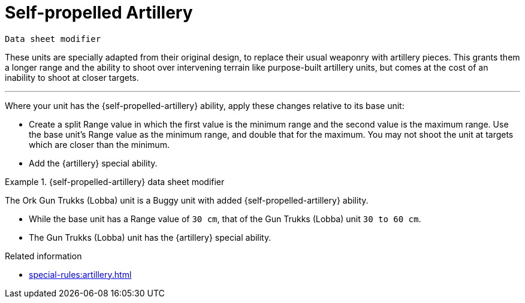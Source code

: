 = Self-propelled Artillery

`Data sheet modifier`

These units are specially adapted from their original design, to replace their usual weaponry with artillery pieces.
This grants them a longer range and the ability to shoot over intervening terrain like purpose-built artillery units, but comes at the cost of an inability to shoot at closer targets.

---

Where your unit has the {self-propelled-artillery} ability, apply these changes relative to its base unit:

* Create a split Range value in which the first value is the minimum range and the second value is the maximum range.
Use the base unit's Range value as the minimum range, and double that for the maximum.
You may not shoot the unit at targets which are closer than the minimum.
* Add the {artillery} special ability.

.{self-propelled-artillery} data sheet modifier
====
The Ork Gun Trukks (Lobba) unit is a Buggy unit with added {self-propelled-artillery} ability.

* While the base unit has a Range value of `30 cm`, that of the Gun Trukks (Lobba) unit `30 to 60 cm`.
* The Gun Trukks (Lobba) unit has the {artillery} special ability.
// TODO: Similar to note at Flak Battery, can we find a better way to phrase how one ability incorporates the effects of another ability? I don't think that they should both be on the data sheet.
// As with Flak Battery, Hero, and Siege, it should be added so that it can appear on the final calculated data sheet.
====

.Related information
* xref:special-rules:artillery.adoc[]